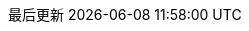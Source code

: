 // The text for the links to the PDF document, and documents in other languages:
//     This document is also available in [PDF format] and in other languages: [español], [中文].
// :also_links_pre_text:[:also_links_pdf_link_text:]:also_links_languages_pre_text:[lang]:also_links_languages_separator:[lang]:also_links_post_text:
:also_links_pre_text: 此文件也可用于
:also_links_pdf_link_text: PDF格式
:also_links_languages_pre_text: 和其他语言：
:also_links_languages_separator: 、
:also_links_post_text: 。

:other_formats_text: 其他格式
:pdf_file_text: PDF文件
:contribute_title_text: 参与
:contribute_edit_text: 在GitHub上编辑

// Copied here as we are using the language code zh rather than zh_CN.
// Source is https://github.com/asciidoctor/asciidoctor/blob/master/data/locale/attributes-zh_CN.adoc
// Simplified Chinese translation, courtesy of John Dong <dongwqs@gmail.com>
:appendix-caption: 附录
:appendix-refsig: {appendix-caption}
:caution-caption: 注意
//:chapter-label: ???
//:chapter-refsig: {chapter-label}
:example-caption: 示例
:figure-caption: 图表
:important-caption: 重要
:last-update-label: 最后更新
ifdef::listing-caption[:listing-caption: 列表]
ifdef::manname-title[:manname-title: 名称]
:note-caption: 笔记
//:part-refsig: ???
ifdef::preface-title[:preface-title: 序言]
//:section-refsig: ???
:table-caption: 表格
:tip-caption: 提示
:toc-title: 目录
:untitled-label: 暂无标题
:version-label: 版本
:warning-caption: 警告
